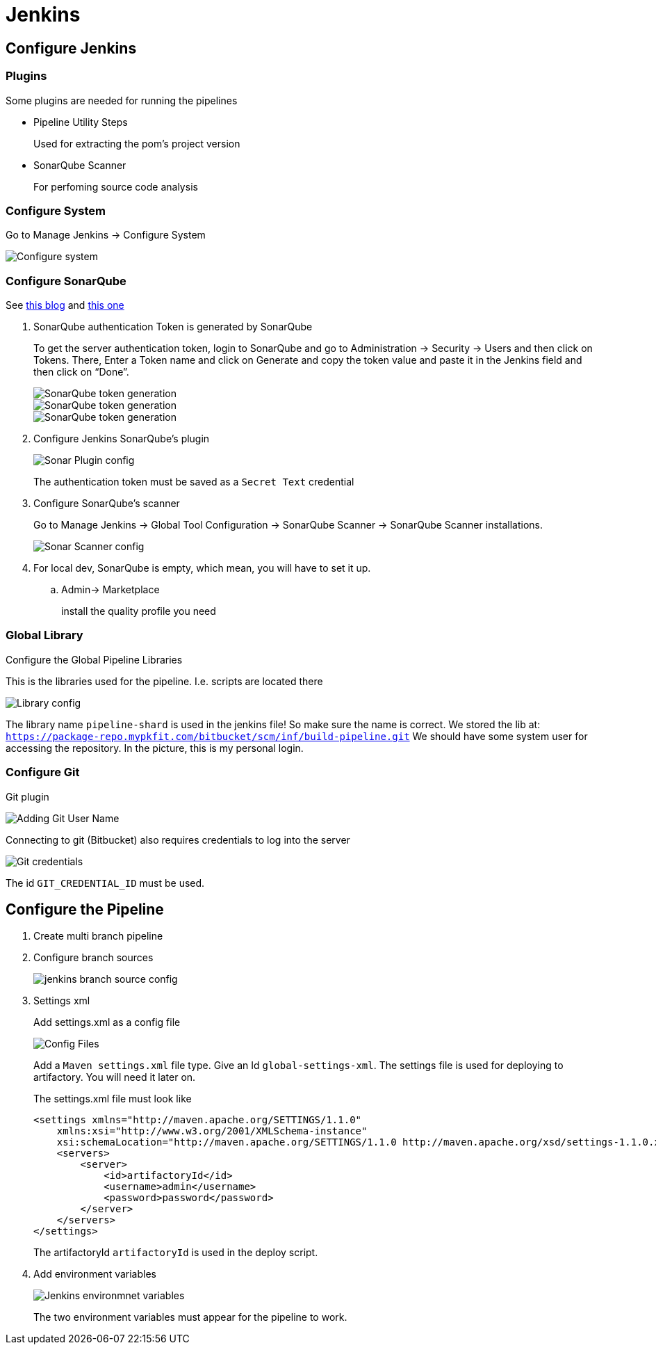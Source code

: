 = Jenkins

== Configure Jenkins

=== Plugins

Some plugins are needed for running the pipelines

* Pipeline Utility Steps
+
Used for extracting the pom's project version
* SonarQube Scanner
+
For perfoming source code analysis

=== Configure System

Go to Manage Jenkins -> Configure System

image::jenkins/manage-jenkins.png[Configure system]

=== Configure SonarQube

See https://medium.com/@rosaniline/setup-sonarqube-with-jenkins-declarative-pipeline-75bccdc9075f[this blog]
and https://medium.com/@theopendle/github-jenkins-sonarqube-integration-for-java-maven-4-4-code-analysis-with-sonarqube-da569db417b6[this one]

. SonarQube authentication Token is generated by SonarQube
+
To get the server authentication token, login to SonarQube and go to Administration -> Security -> Users and then click on Tokens.
There, Enter a Token name and click on Generate and copy the token value and paste it in the Jenkins field and then click on “Done”.
+
image::jenkins/sonar-token-1.png[SonarQube token generation]
+
image::jenkins/sonar-token-2.png[SonarQube token generation]
+
image::jenkins/sonar-token-3.png[SonarQube token generation]

. Configure Jenkins SonarQube's plugin
+
image::jenkins/sonar-plugin-config.png[Sonar Plugin config]
+
The authentication token must be saved as a `Secret Text` credential
. Configure SonarQube's scanner
+
Go to Manage Jenkins -> Global Tool Configuration -> SonarQube Scanner -> SonarQube Scanner installations.
+
image::jenkins/sonar-scanner.png[Sonar Scanner config]

. For local dev, SonarQube is empty, which mean, you will have to set it up.
.. Admin-> Marketplace
+
install the quality profile you need

=== Global Library

Configure the Global Pipeline Libraries

This is the libraries used for the pipeline. I.e. scripts are located there

image::jenkins/global-pipeline-libraries.png[Library config]
The library name `pipeline-shard` is used in the jenkins file!
So make sure the name is correct.
We stored the lib at: `https://package-repo.mypkfit.com/bitbucket/scm/inf/build-pipeline.git`
We should have some system user for accessing the repository. In the picture, this is my personal login.

=== Configure Git

Git plugin

image::jenkins/git-user-name.png[Adding Git User Name]

Connecting to git (Bitbucket) also requires credentials to log into the server

image::jenkins/git-credentials.png[Git credentials]
The id `GIT_CREDENTIAL_ID` must be used.

== Configure the Pipeline

. Create multi branch pipeline
. Configure branch sources
+
image::jenkins/branch-sources.png[jenkins branch source config]

. Settings xml
+
Add settings.xml as a config file
+
image::jenkins/config-file.png[Config Files]
+
Add a `Maven settings.xml` file type.
Give an Id `global-settings-xml`.
The settings file is used for deploying to artifactory.
You will need it later on.
+
The settings.xml file must look like

    <settings xmlns="http://maven.apache.org/SETTINGS/1.1.0"
        xmlns:xsi="http://www.w3.org/2001/XMLSchema-instance"
        xsi:schemaLocation="http://maven.apache.org/SETTINGS/1.1.0 http://maven.apache.org/xsd/settings-1.1.0.xsd">
        <servers>
            <server>
                <id>artifactoryId</id>
                <username>admin</username>
                <password>password</password>
            </server>
        </servers>
    </settings>
+
The artifactoryId `artifactoryId` is used in the deploy script.

. Add environment variables
+
image::jenkins/env-variables.png[Jenkins environmnet variables]
+
The two environment variables must appear for the pipeline to work.
